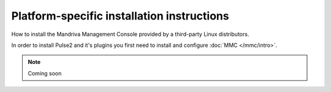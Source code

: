 ===========================================
Platform-specific installation instructions
===========================================

How to install the Mandriva Management Console provided by a third-party
Linux distributors.

In order to install Pulse2 and it's plugins you first need to install and
configure :doc:`MMC </mmc/intro>`.

.. note:: Coming soon
